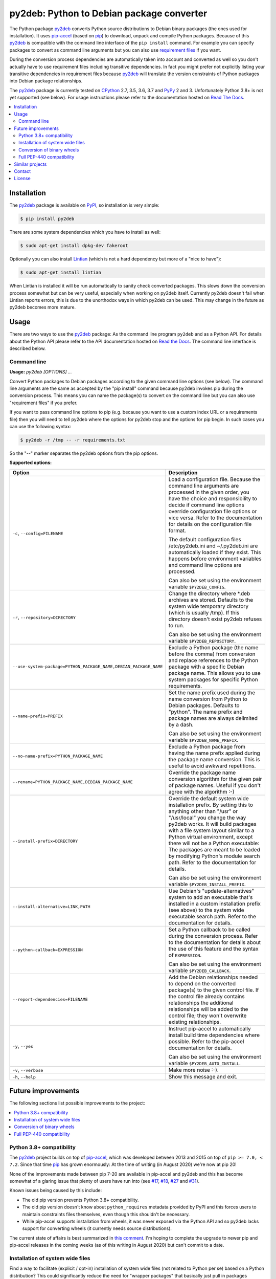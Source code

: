 py2deb: Python to Debian package converter
==========================================

.. image:: https://travis-ci.org/paylogic/py2deb.svg?branch=master
   :target: https://travis-ci.org/paylogic/py2deb

.. image:: https://coveralls.io/repos/paylogic/py2deb/badge.svg?branch=master
   :target: https://coveralls.io/r/paylogic/py2deb?branch=master

The Python package py2deb_ converts Python source distributions to Debian
binary packages (the ones used for installation). It uses pip-accel_ (based on
pip_) to download, unpack and compile Python packages. Because of this py2deb_
is compatible with the command line interface of the ``pip install`` command.
For example you can specify packages to convert as command line arguments but
you can also use `requirement files`_ if you want.

During the conversion process dependencies are automatically taken into account
and converted as well so you don't actually have to use requirement files
including transitive dependencies. In fact you might prefer not explicitly
listing your transitive dependencies in requirement files because py2deb_ will
translate the version constraints of Python packages into Debian package
relationships.

The py2deb_ package is currently tested on CPython_ 2.7, 3.5, 3.6, 3.7 and
PyPy_ 2 and 3. Unfortunately Python 3.8+ is not yet supported (see below). For
usage instructions please refer to the documentation hosted on `Read The
Docs`_.

.. contents::
   :local:

Installation
------------

The py2deb_ package is available on PyPI_, so installation is very simple:

.. code-block:: console

   $ pip install py2deb

There are some system dependencies which you have to install as well:

.. code-block:: console

   $ sudo apt-get install dpkg-dev fakeroot

Optionally you can also install Lintian_ (which is not a hard dependency but
more of a "nice to have"):

.. code-block:: console

   $ sudo apt-get install lintian

When Lintian is installed it will be run automatically to sanity check
converted packages. This slows down the conversion process somewhat but can be
very useful, especially when working on py2deb itself. Currently py2deb doesn't
fail when Lintian reports errors, this is due to the unorthodox ways in which
py2deb can be used. This may change in the future as py2deb becomes more
mature.

Usage
-----

There are two ways to use the py2deb_ package: As the command line program
``py2deb`` and as a Python API. For details about the Python API please refer
to the API documentation hosted on `Read the Docs`_. The command line interface
is described below.

Command line
~~~~~~~~~~~~

.. A DRY solution to avoid duplication of the `py2deb --help' text:
..
.. [[[cog
.. from humanfriendly.usage import inject_usage
.. inject_usage('py2deb.cli')
.. ]]]

**Usage:** `py2deb [OPTIONS] ...`

Convert Python packages to Debian packages according to the given
command line options (see below). The command line arguments are the
same as accepted by the "pip install" command because py2deb invokes
pip during the conversion process. This means you can name the
package(s) to convert on the command line but you can also use
"requirement files" if you prefer.

If you want to pass command line options to pip (e.g. because you want
to use a custom index URL or a requirements file) then you will need
to tell py2deb where the options for py2deb stop and the options for
pip begin. In such cases you can use the following syntax:

.. code-block:: sh

  $ py2deb -r /tmp -- -r requirements.txt

So the "--" marker separates the py2deb options from the pip options.

**Supported options:**

.. csv-table::
   :header: Option, Description
   :widths: 30, 70


   "``-c``, ``--config=FILENAME``","Load a configuration file. Because the command line arguments are processed
   in the given order, you have the choice and responsibility to decide if
   command line options override configuration file options or vice versa.
   Refer to the documentation for details on the configuration file format.
   
   The default configuration files /etc/py2deb.ini and ~/.py2deb.ini are
   automatically loaded if they exist. This happens before environment
   variables and command line options are processed.
   
   Can also be set using the environment variable ``$PY2DEB_CONFIG``."
   "``-r``, ``--repository=DIRECTORY``","Change the directory where \*.deb archives are stored. Defaults to
   the system wide temporary directory (which is usually /tmp). If
   this directory doesn't exist py2deb refuses to run.
   
   Can also be set using the environment variable ``$PY2DEB_REPOSITORY``."
   "``--use-system-package=PYTHON_PACKAGE_NAME,DEBIAN_PACKAGE_NAME``","Exclude a Python package (the name before the comma) from conversion and
   replace references to the Python package with a specific Debian package
   name. This allows you to use system packages for specific Python
   requirements."
   ``--name-prefix=PREFIX``,"Set the name prefix used during the name conversion from Python to
   Debian packages. Defaults to ""python"". The name prefix and package
   names are always delimited by a dash.
   
   Can also be set using the environment variable ``$PY2DEB_NAME_PREFIX``."
   ``--no-name-prefix=PYTHON_PACKAGE_NAME``,"Exclude a Python package from having the name prefix applied
   during the package name conversion. This is useful to avoid
   awkward repetitions."
   "``--rename=PYTHON_PACKAGE_NAME,DEBIAN_PACKAGE_NAME``","Override the package name conversion algorithm for the given pair
   of package names. Useful if you don't agree with the algorithm :-)"
   ``--install-prefix=DIRECTORY``,"Override the default system wide installation prefix. By setting
   this to anything other than ""/usr"" or ""/usr/local"" you change the
   way py2deb works. It will build packages with a file system layout
   similar to a Python virtual environment, except there will not be
   a Python executable: The packages are meant to be loaded by
   modifying Python's module search path. Refer to the documentation
   for details.
   
   Can also be set using the environment variable ``$PY2DEB_INSTALL_PREFIX``."
   "``--install-alternative=LINK,PATH``","Use Debian's ""update-alternatives"" system to add an executable
   that's installed in a custom installation prefix (see above) to
   the system wide executable search path. Refer to the documentation
   for details."
   ``--python-callback=EXPRESSION``,"Set a Python callback to be called during the conversion process. Refer to
   the documentation for details about the use of this feature and the syntax
   of ``EXPRESSION``.
   
   Can also be set using the environment variable ``$PY2DEB_CALLBACK``."
   ``--report-dependencies=FILENAME``,"Add the Debian relationships needed to depend on the converted
   package(s) to the given control file. If the control file already
   contains relationships the additional relationships will be added
   to the control file; they won't overwrite existing relationships."
   "``-y``, ``--yes``","Instruct pip-accel to automatically install build time dependencies
   where possible. Refer to the pip-accel documentation for details.
   
   Can also be set using the environment variable ``$PY2DEB_AUTO_INSTALL``."
   "``-v``, ``--verbose``",Make more noise :-).
   "``-h``, ``--help``",Show this message and exit.

.. [[[end]]]

Future improvements
-------------------

The following sections list possible improvements to the project:

.. contents::
   :local:

.. _Python 3.8+ compatibility:

Python 3.8+ compatibility
~~~~~~~~~~~~~~~~~~~~~~~~~

The py2deb_ project builds on top of pip-accel_, which was developed between
2013 and 2015 on top of ``pip >= 7.0, < 7.2``. Since that time pip_ has grown
enormously: At the time of writing (in August 2020) we're now at pip 20!

None of the improvements made between pip 7-20 are available in pip-accel and
py2deb and this has become somewhat of a glaring issue that plenty of users
have run into (see `#17`_, `#18`_, `#27`_ and `#31`_).

Known issues being caused by this include:

- The old pip version prevents Python 3.8+ compatibility.

- The old pip version doesn't know about ``python_requires`` metadata provided
  by PyPI and this forces users to maintain constraints files themselves, even
  though this shouldn't be necessary.

- While pip-accel supports installation from wheels, it was never exposed via
  the Python API and so py2deb lacks support for converting wheels (it
  currently needs source distributions).

The current state of affairs is best summarized in `this comment`_. I'm hoping
to complete the upgrade to newer pip and pip-accel releases in the coming weeks
(as of this writing in August 2020) but can't commit to a date.

.. _this comment: https://github.com/paylogic/py2deb/issues/18#issuecomment-633848582

Installation of system wide files
~~~~~~~~~~~~~~~~~~~~~~~~~~~~~~~~~

Find a way to facilitate (explicit / opt-in) installation of system wide files
(not related to Python per se) based on a Python distribution? This could
significantly reduce the need for "wrapper packages" that basically just pull
in packages converted by py2deb and drop a few configuration files into place.

:Related issues: See issue `#7`_ for a related discussion.

Conversion of binary wheels
~~~~~~~~~~~~~~~~~~~~~~~~~~~

Investigate the feasibility of supporting conversion of binary wheels. Slowly
but surely the Python community seems to be gravitating towards (binary) wheels
and once gravity has shifted we don't want to be left in the dust! 😉

Full PEP-440 compatibility
~~~~~~~~~~~~~~~~~~~~~~~~~~

Dive into PEP-440_ and see if it can be fully supported? Then `this question on
Reddit`_ can finally get a satisfying answer 🙂.

Similar projects
----------------

There are several projects out there that share similarities with py2deb, for
example I know of stdeb_, dh-virtualenv_ and fpm_. The documentation includes a
fairly `detailed comparison`_ with each of these projects.

Contact
-------

The latest version of py2deb is available on PyPI_ and GitHub_. The
documentation is hosted on `Read the Docs`_ and includes a changelog_. For
questions, bug reports, suggestions, etc. please create an issue on GitHub_.

License
-------

This software is licensed under the `MIT license`_.

© 2020 Peter Odding, Arjan Verwer and Paylogic International.

.. External references:
.. _CPython: https://en.wikipedia.org/wiki/CPython
.. _GitHub: https://github.com/paylogic/py2deb
.. _Lintian: http://en.wikipedia.org/wiki/Lintian
.. _MIT license: http://en.wikipedia.org/wiki/MIT_License
.. _PEP-440: https://www.python.org/dev/peps/pep-0440/
.. _Pillow: https://python-pillow.github.io/
.. _PyPI: https://pypi.org/project/py2deb
.. _PyPy: https://en.wikipedia.org/wiki/PyPy
.. _Read The Docs: https://py2deb.readthedocs.io
.. _changelog: https://py2deb.readthedocs.io/en/latest/changelog.html
.. _deb-pkg-tools: https://pypi.org/project/deb-pkg-tools
.. _detailed comparison: https://py2deb.readthedocs.io/en/latest/comparisons.html
.. _dh-virtualenv: https://github.com/spotify/dh-virtualenv
.. _fpm: https://github.com/jordansissel/fpm
.. _pip-accel: https://pypi.org/project/pip-accel
.. _pip: https://pypi.org/project/pip
.. _py2deb: https://pypi.org/project/py2deb
.. _python-imaging: https://packages.debian.org/search?keywords=python-imaging
.. _python-pil: https://packages.debian.org/search?keywords=python-pil
.. _requirement files: http://www.pip-installer.org/en/latest/cookbook.html#requirements-files
.. _stdeb: https://pypi.org/project/stdeb
.. _this question on Reddit: https://www.reddit.com/r/Python/comments/2x7s17/py2deb_python_to_debian_package_converter/coxyyzu
.. _#7: https://github.com/paylogic/py2deb/issues/7
.. _#17: https://github.com/paylogic/py2deb/issues/17
.. _#18: https://github.com/paylogic/py2deb/issues/18
.. _#27: https://github.com/paylogic/py2deb/issues/27
.. _#31: https://github.com/paylogic/py2deb/issues/31
